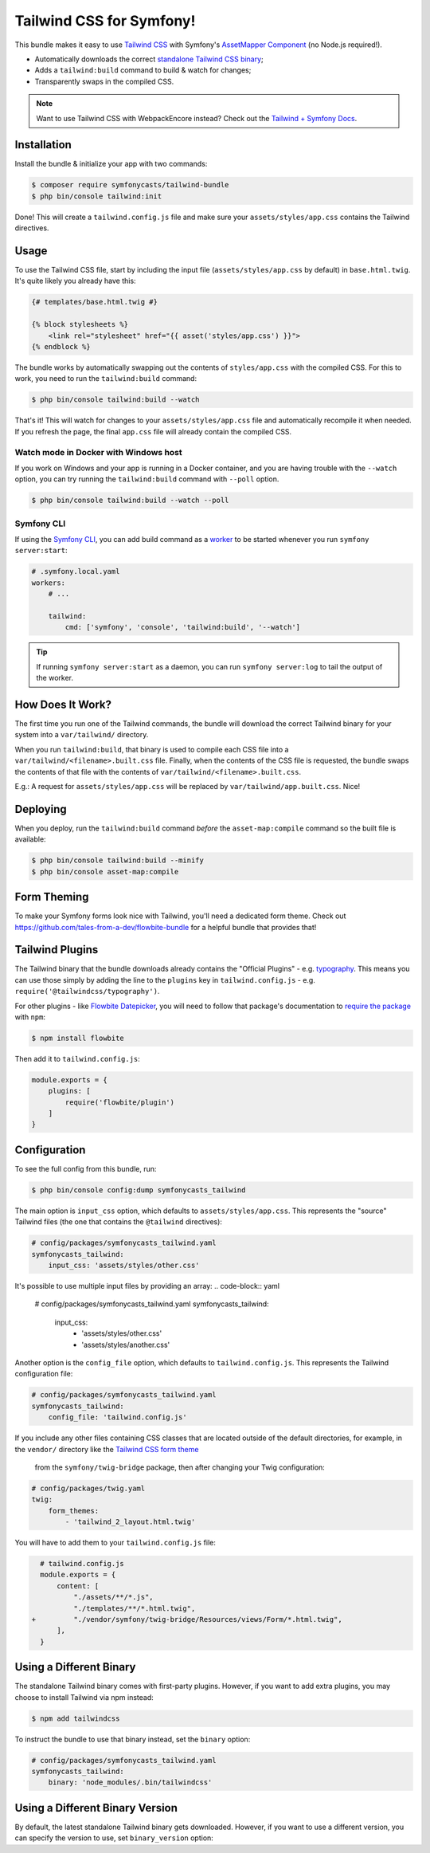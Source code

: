 Tailwind CSS for Symfony!
=========================

This bundle makes it easy to use `Tailwind CSS <https://tailwindcss.com/>`_ with
Symfony's `AssetMapper Component <https://symfony.com/doc/current/frontend/asset_mapper.html>`_
(no Node.js required!).

- Automatically downloads the correct `standalone Tailwind CSS binary <https://tailwindcss.com/blog/standalone-cli>`_;
- Adds a ``tailwind:build`` command to build & watch for changes;
- Transparently swaps in the compiled CSS.

.. note::

    Want to use Tailwind CSS with WebpackEncore instead? Check out
    the `Tailwind + Symfony Docs <https://tailwindcss.com/docs/guides/symfony>`_.

Installation
------------

Install the bundle & initialize your app with two commands:

.. code-block:: terminal

    $ composer require symfonycasts/tailwind-bundle
    $ php bin/console tailwind:init

Done! This will create a ``tailwind.config.js`` file and make sure your
``assets/styles/app.css`` contains the Tailwind directives.

Usage
-----

To use the Tailwind CSS file, start by including the input file
(``assets/styles/app.css`` by default) in ``base.html.twig``. It's quite likely
you already have this:

.. code-block:: html+twig

    {# templates/base.html.twig #}

    {% block stylesheets %}
        <link rel="stylesheet" href="{{ asset('styles/app.css') }}">
    {% endblock %}

The bundle works by automatically swapping out the contents of ``styles/app.css``
with the compiled CSS. For this to work, you need to run the ``tailwind:build``
command:

.. code-block:: terminal

    $ php bin/console tailwind:build --watch

That's it! This will watch for changes to your ``assets/styles/app.css`` file
and automatically recompile it when needed. If you refresh the page, the
final ``app.css`` file will already contain the compiled CSS.

Watch mode in Docker with Windows host
~~~~~~~~~~~~~~~~~~~~~~~~~~~~~~~~~~~~~~

If you work on Windows and your app is running in a Docker container, and you
are having trouble with the ``--watch`` option, you can try running the ``tailwind:build``
command with ``--poll`` option.

.. code-block:: terminal

    $ php bin/console tailwind:build --watch --poll

Symfony CLI
~~~~~~~~~~~

If using the `Symfony CLI <https://symfony.com/download>`_, you can add build
command as a `worker <https://symfony.com/doc/current/setup/symfony_server.html#configuring-workers>`_
to be started whenever you run ``symfony server:start``:

.. code-block:: yaml

    # .symfony.local.yaml
    workers:
        # ...

        tailwind:
            cmd: ['symfony', 'console', 'tailwind:build', '--watch']

.. tip::

    If running ``symfony server:start`` as a daemon, you can run
    ``symfony server:log`` to tail the output of the worker.

How Does It Work?
-----------------

The first time you run one of the Tailwind commands, the bundle will
download the correct Tailwind binary for your system into a ``var/tailwind/``
directory.

When you run ``tailwind:build``, that binary is used to compile
each CSS file into a ``var/tailwind/<filename>.built.css`` file.
Finally, when the contents of the CSS file is requested, the bundle swaps the
contents of that file with the contents of ``var/tailwind/<filename>.built.css``.

E.g.: A request for ``assets/styles/app.css`` will be replaced by ``var/tailwind/app.built.css``.
Nice!

Deploying
---------

When you deploy, run the ``tailwind:build`` command *before* the ``asset-map:compile``
command so the built file is available:

.. code-block:: terminal

    $ php bin/console tailwind:build --minify
    $ php bin/console asset-map:compile

Form Theming
------------

To make your Symfony forms look nice with Tailwind, you'll need a dedicated form theme.
Check out https://github.com/tales-from-a-dev/flowbite-bundle for a helpful bundle that
provides that!

Tailwind Plugins
----------------

The Tailwind binary that the bundle downloads already contains the "Official Plugins" - e.g. `typography <https://tailwindcss.com/docs/typography-plugin>`_.
This means you can use those simply by adding the line to the ``plugins`` key in
``tailwind.config.js`` - e.g. ``require('@tailwindcss/typography')``.

For other plugins - like `Flowbite Datepicker <https://flowbite.com/docs/plugins/datepicker/>`_,
you will need to follow that package's documentation to `require the package <https://flowbite.com/docs/getting-started/quickstart/#require-via-npm>`_
with ``npm``:

.. code-block:: terminal

    $ npm install flowbite

Then add it to ``tailwind.config.js``:

.. code-block:: javascript

    module.exports = {
        plugins: [
            require('flowbite/plugin')
        ]
    }

Configuration
-------------

To see the full config from this bundle, run:

.. code-block:: terminal

    $ php bin/console config:dump symfonycasts_tailwind

The main option is ``input_css`` option, which defaults to ``assets/styles/app.css``.
This represents the "source" Tailwind files (the one that contains the ``@tailwind``
directives):

.. code-block:: yaml

    # config/packages/symfonycasts_tailwind.yaml
    symfonycasts_tailwind:
        input_css: 'assets/styles/other.css'

It's possible to use multiple input files by providing an array:
.. code-block:: yaml

        # config/packages/symfonycasts_tailwind.yaml
        symfonycasts_tailwind:
            input_css:
                - 'assets/styles/other.css'
                - 'assets/styles/another.css'

Another option is the ``config_file`` option, which defaults to ``tailwind.config.js``.
This represents the Tailwind configuration file:

.. code-block:: yaml

    # config/packages/symfonycasts_tailwind.yaml
    symfonycasts_tailwind:
        config_file: 'tailwind.config.js'

If you include any other files containing CSS classes that are located outside of
the default directories, for example, in the ``vendor/`` directory like the
`Tailwind CSS form theme <https://symfony.com/doc/current/form/tailwindcss.html>`_
 from the ``symfony/twig-bridge`` package, then after changing your Twig configuration:

.. code-block:: yaml

    # config/packages/twig.yaml
    twig:    
        form_themes:
            - 'tailwind_2_layout.html.twig'

You will have to add them to your ``tailwind.config.js`` file:

.. code-block:: diff

      # tailwind.config.js
      module.exports = {
          content: [
              "./assets/**/*.js",
              "./templates/**/*.html.twig",
    +         "./vendor/symfony/twig-bridge/Resources/views/Form/*.html.twig",
          ],
      }


Using a Different Binary
------------------------

The standalone Tailwind binary comes with first-party plugins. However,
if you want to add extra plugins, you may choose to install Tailwind via
npm instead:

.. code-block:: terminal

    $ npm add tailwindcss

To instruct the bundle to use that binary instead, set the ``binary`` option:

.. code-block:: yaml

    # config/packages/symfonycasts_tailwind.yaml
    symfonycasts_tailwind:
        binary: 'node_modules/.bin/tailwindcss'

Using a Different Binary Version
------------------------

By default, the latest standalone Tailwind binary gets downloaded. However,
if you want to use a different version, you can specify the version to use,
set ``binary_version`` option:

.. code-block:: yaml
    # config/packages/symfonycasts_tailwind.yaml
    symfonycasts_tailwind:
        binary_version: 'v3.3.0'

